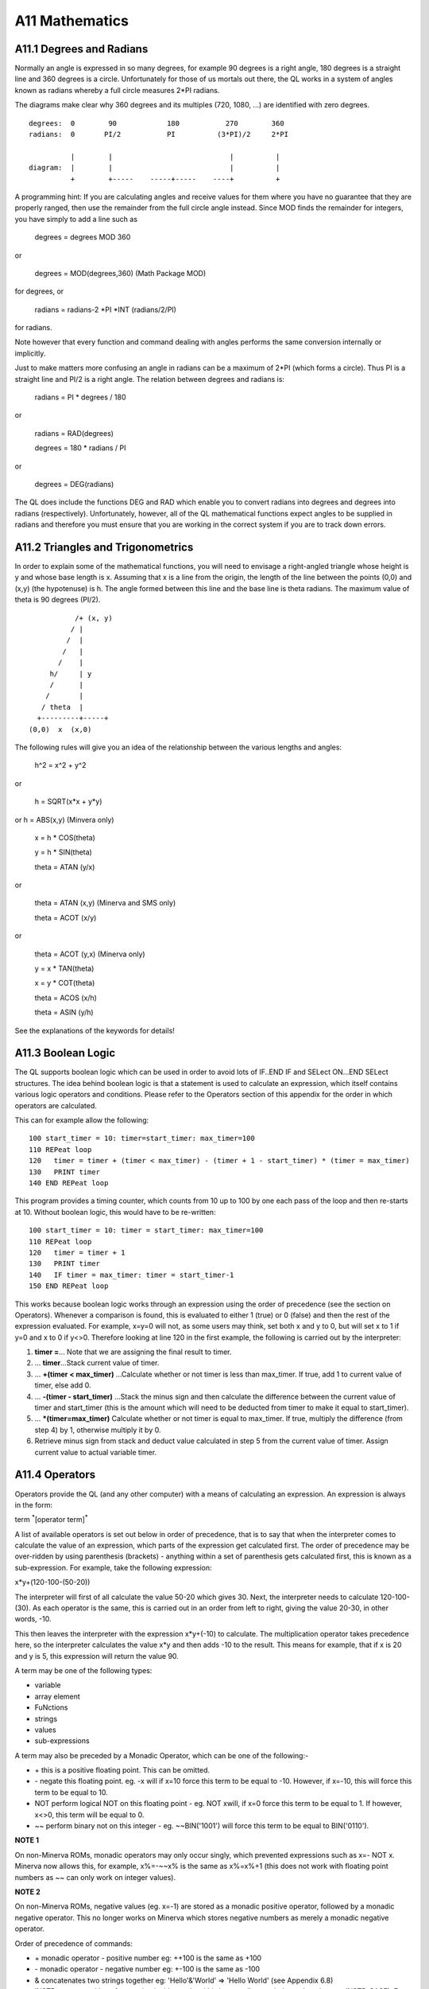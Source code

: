 A11 Mathematics
===============

A11.1 Degrees and Radians
-------------------------

Normally an angle is expressed in so many degrees, for example 90
degrees is a right angle, 180 degrees is a straight line and 360 degrees
is a circle. Unfortunately for those of us mortals out there, the QL
works in a system of angles known as radians whereby a full circle
measures 2\*PI radians.

The diagrams make clear why 360 degrees and its multiples (720, 1080,
...) are identified with zero degrees.

::

    degrees:  0        90            180           270        360
    radians:  0       PI/2           PI          (3*PI)/2     2*PI

              |        |                            |          |
    diagram:  |        |                            |          |
              +        +-----    -----+-----    ----+          +

A programming hint: If you are calculating angles and receive values for
them where you have no guarantee that they are properly ranged, then use
the remainder from the full circle angle instead. Since MOD finds the
remainder for integers, you have simply to add a line such as

    degrees = degrees MOD 360

or

    degrees = MOD(degrees,360) (Math Package MOD)

for degrees, or

    radians = radians-2 \*PI \*INT (radians/2/PI)

for radians.

Note however that every function and command dealing with angles
performs the same conversion internally or implicitly.

Just to make matters more confusing an angle in radians can be a maximum
of 2\*PI (which forms a circle). Thus PI is a straight line and PI/2 is
a right angle. The relation between degrees and radians is:

    radians = PI \* degrees / 180

or

    radians = RAD(degrees)

    degrees = 180 \* radians / PI

or

    degrees = DEG(radians)

The QL does include the functions DEG and RAD which enable you to
convert radians into degrees and degrees into radians (respectively).
Unfortunately, however, all of the QL mathematical functions expect
angles to be supplied in radians and therefore you must ensure that you
are working in the correct system if you are to track down errors.

A11.2 Triangles and Trigonometrics
----------------------------------

In order to explain some of the mathematical functions, you will need to
envisage a right-angled triangle whose height is y and whose base length
is x. Assuming that x is a line from the origin, the length of the line
between the points (0,0) and (x,y) (the hypotenuse) is h. The angle
formed between this line and the base line is theta radians. The maximum
value of theta is 90 degrees (PI/2).

::

               /+ (x, y)
              / |
             /  |
            /   |
           /    |
         h/     | y
         /      |
        /       |
       / theta  |
      +---------+-----+
    (0,0)  x  (x,0)

The following rules will give you an idea of the relationship between
the various lengths and angles:

    h^2 = x^2 + y^2

or

    h = SQRT(x\*x + y\*y)

or h = ABS(x,y) (Minvera only)

    x = h \* COS(theta)

    y = h \* SIN(theta)

    theta = ATAN (y/x)

or

    theta = ATAN (x,y) (Minerva and SMS only)

    theta = ACOT (x/y)

or

    theta = ACOT (y,x) (Minerva only)

    y = x \* TAN(theta)

    x = y \* COT(theta)

    theta = ACOS (x/h)

    theta = ASIN (y/h)

See the explanations of the keywords for details!

A11.3 Boolean Logic
-------------------

The QL supports boolean logic which can be used in order to avoid lots
of IF..END IF and SELect ON...END SELect structures. The idea behind
boolean logic is that a statement is used to calculate an expression,
which itself contains various logic operators and conditions. Please
refer to the Operators section of this appendix for the order in which
operators are calculated.

This can for example allow the following:

::

    100 start_timer = 10: timer=start_timer: max_timer=100
    110 REPeat loop
    120   timer = timer + (timer < max_timer) - (timer + 1 - start_timer) * (timer = max_timer)
    130   PRINT timer
    140 END REPeat loop

This program provides a timing counter, which counts from 10 up to 100
by one each pass of the loop and then re-starts at 10. Without boolean
logic, this would have to be re-written:

::

    100 start_timer = 10: timer = start_timer: max_timer=100
    110 REPeat loop
    120   timer = timer + 1
    130   PRINT timer
    140   IF timer = max_timer: timer = start_timer-1
    150 END REPeat loop

This works because boolean logic works through an expression using the
order of precedence (see the section on Operators). Whenever a
comparison is found, this is evaluated to either 1 (true) or 0 (false)
and then the rest of the expression evaluated. For example, x=y=0 will
not, as some users may think, set both x and y to 0, but will set x to 1
if y=0 and x to 0 if y<>0. Therefore looking at line 120 in the first
example, the following is carried out by the interpreter:

#. **timer =**... Note that we are assigning the final result to timer.

#. ... **timer**...Stack current value of timer.

#. ... **+(timer < max\_timer)** ...Calculate whether or not timer is less than
   max\_timer. If true, add 1 to current value of timer, else add 0.

#. ... **-(timer - start\_timer)** ...Stack the minus sign and then calculate
   the difference between the current value of timer and start\_timer
   (this is the amount which will need to be deducted from timer to make
   it equal to start\_timer).
   
#. ... **\*(timer=max\_timer)** Calculate whether or not timer is equal to
   max\_timer. If true, multiply the difference (from step 4) by 1,
   otherwise multiply it by 0.
   
#. Retrieve minus sign from stack and deduct value calculated in step 5
   from the current value of timer. Assign current value to actual
   variable timer.

A11.4 Operators
---------------

Operators provide the QL (and any other computer) with a means of
calculating an expression. An expression is always in the form:

term :sup:`\*`\ [operator term]\ :sup:`\*`

A list of available operators is set out below in order of precedence,
that is to say that when the interpreter comes to calculate the value of
an expression, which parts of the expression get calculated first. The
order of precedence may be over-ridden by using parenthesis (brackets) -
anything within a set of parenthesis gets calculated first, this is
known as a sub-expression. For example, take the following expression:

x\*y+(120-100-(50-20))

The interpreter will first of all calculate the value 50-20 which gives
30. Next, the interpreter needs to calculate 120-100-(30). As each
operator is the same, this is carried out in an order from left to
right, giving the value 20-30, in other words, -10.

This then leaves the interpreter with the expression x\*y+(-10) to
calculate. The multiplication operator takes precedence here, so the
interpreter calculates the value x\*y and then adds -10 to the result.
This means for example, that if x is 20 and y is 5, this expression will
return the value 90.

A term may be one of the following types:

-  variable
-  array element
-  FuNctions
-  strings
-  values
-  sub-expressions

A term may also be preceded by a Monadic Operator, which can be one of
the following:-

-  \+ this is a positive floating point. This can be omitted.

-  \- negate this floating point. eg. -x will if x=10 force this term to
   be equal to -10. However, if x=-10, this will force this term to be
   equal to 10.

-  NOT perform logical NOT on this floating point - eg. NOT xwill, if
   x=0 force this term to be equal to 1. If however, x<>0, this term
   will be equal to 0.

-  ~~ perform binary not on this integer - eg. ~~BIN('1001') will force
   this term to be equal to BIN('0110').

**NOTE 1**

On non-Minerva ROMs, monadic operators may only occur singly, which
prevented expressions such as x=- NOT x. Minerva now allows this, for
example, x%=-~~x% is the same as x%=x%+1 (this does not work with
floating point numbers as ~~ can only work on integer values).

**NOTE 2**

On non-Minerva ROMs, negative values (eg. x=-1) are stored as a monadic
positive operator, followed by a monadic negative operator. This no
longer works on Minerva which stores negative numbers as merely a
monadic negative operator.

Order of precedence of commands:

-  \+ monadic operator - positive number eg: ++100 is the same as +100

-  \- monadic operator - negative number eg: +-100 is the same as -100

-  & concatenates two strings together eg: 'Hello'&'World' => 'Hello
   World' (see Appendix 6.8)
   
-  INSTR returns position of one string inside another (this is normally
   case independent, but see INSTR\_CASE). Eg: 'world' INSTR 'Hello
   World' = 7
   
-  ^ raise a floating point to the power of another floating point eg:
   2^3=8
   
-  \* multiply a floating point by another floating point eg: 2\*3=6

-  / divide one floating point by another eg:10/5=2

-  MOD return one integer modulus another integer, eg: 11 MOD 5=1

-  DIV return the integer part of one integer divided by another eg:11
   DIV 5=2
   
-  \+ add two floating point numbers eg: 2+3=5

-  \- deduct a floating point from another eg: 2-5=-3

-  > compare two values - is the first greater than the second? eg:x>2
   for all values of x greater than 2
   
-  >= compare two values - is the first greater than or equal to the
   second? eg:x>=2 for all values of x which are not less than 2
   
-  = compare two values - is the first equal to the second?
   eg:'Hello'='HeLLo' is false
   
-  == compare two values - is the first approximately equal to the
   second? (numeric values are approximately equal if they are equal to
   one part in 1E-7, whereas string variables are approximately equal if
   all of the characters are the same {ignoring case}). However, do note
   that nothing can ever be ==0, ie. x==0 will never be true (unless x
   is exactly equal to zero (ie. x=0). Instead, try x+1==1. Examples:
   'Hello'=='HeLLo' is true '1.000000032'==1 is true
   
-  <> compare two values - is the first value different from the second?
   eg:'Hello'<>'HeLLo' is true
   
-  <= compare two values - is the first less than or equal to the
   second? eg:x<=2 for all values of x which are not greater than 2
   
-  < compare two values - is the first less than the second? eg: x<2 for
   all values of x which are less than 2
   
-  NOT monadic operator - logical not (see above) 

-  ~~ monadic operator - bitwise not (see above)
   
-  AND logical and - are two floating point expressions true? eg:x=1 AND
   y=1 is true if both x and y are 1.
   
-  && bitwise and - alter an integer value dependent upon a comparison
   bit by bit with the second integer value. eg:BIN('10001')&&BIN('111')
   returns BIN('00001')
   
-  OR logical or - are either one or the other of two floating point
   expressions true? eg: x=1 OR y=1 is true if either x or y are 1.
   
-  \|\| bitwise or - alter an integer value dependent upon a comparison
   bit by bit with the second integer value. eg:
   BIN('10001')\|\|BIN('111') returns BIN('10111')
   
-  XOR logical exclusive or - are either one or the other of two
   floating point expressions true (but not both)? eg: x=1 XOR y=1 is
   true if either x or y are 1, but false if both are 1 or some other
   value.
   
-  ^^ bitwise exclusive or - alter an integer value dependent upon a
   comparison bit by bit with the second integer value.
   eg:BIN('10001')^^BIN('111') returns BIN('10110')

A11.5 Hexadecimal and Binary Numbers
------------------------------------

The original QL ROM could only work with decimal numbers which could
cause some confusion when trying to work with machine code or using the
bitwise operators to compare two values.

Toolkit II alleviated this somewhat with the introduction of the HEX,
HEX$, BIN and BIN$ functions.

SMS and ST/QL Emulators (v1.27 of E-Init) have taken this one step
further, by allowing hexadecimal and binary numbers to appear directly
in SuperBASIC programs.

Hexadecimal numbers should be prefixed by the $ symbol, for example:

x=$4AFB is the same as x=19195

Binary numbers should be prefixed by the % symbol, for example:

x=%1010 is the same as x=10

**NOTE**

You need to process QREF\_BIN to work with these new number types.

MasterBasic v1.46+ and Turbo v4.3+ can also cope with them.

A11.6 Integers
--------------

QLs have always been able to understand and use integer arithmetic,
sometimes to speed up programs.

Minerva and SMS have extended the usefulness of the FOR and REPeat loops
to allow them to use integer loop identifiers, which can be much quicker
than using floating point identifiers (especially where the identifier
is used to address an array).

Minerva has also introduced Integer Tokenisation which (when enabled)
affects the way in which numbers are stored internally. This can both
reduce memory requirements (and the size of a compiled program under
Qliberator) as well as speed up programs. This can however cause
problems - see QLOAD and POKE.

**NOTE**

Prior to v2.66 of SMS a=b%\*c% would produce an overflow error where the
result exceeded 32768.

Problems also existed where a=i%+j% and a<0 prior to v2.74.

There were also some other problems with integer arithmetic in versions
prior to v2.31.

A11.7 Faster Mathematics
------------------------

There are several ways of speeding up the QL's mathematics routines,
such as using a faster processor (including some emulators and the THOR
21 Computer), SMSQ/E, Minerva or Lightning (a program by Digital
Precision). You can even mix these together to get more improvement.

However, you can also use any maths co-processor which may be attached
to your computer (see PROCESSOR) to speed up the routines substantially.

In order to do this, you will need to obtain the FPSAVE public domain
toolkit together with an appropriate FPSP file (and also have a maths
co-processor present - this is in-built on full 68040 and 68060 chips).
You cannot use a maths co- processor with the original QL or with a Gold
Card. If you have a QXL you will need to upgrade the 68040 chip to the
full-blown model. However, the Atari TT and Falcon machines, the THOR 21
and 32 bit Amiga machines have either built in maths co-processors or
sockets to take them.

The FPSAVE toolkit includes a set of functions which will replace the
QL's native maths routines by faster ones which use the co-processor as
well as another file containing the same functions prefixed with the
letter F so that you can use both if you so wish. Unfortunately there
are currently problems with using this toolkit on the Atari computers
and you should use a copy of FPSAVE v1.17 at least to ensure that no
other problems are encountered.

The functions which are speeded up by FPSAVE are:

ACOS, ACOT, ASIN, ATAN, COS, COT, EXP, LOG10, LN, SIN, SQRT, TAN

A11.8 Precision
---------------

The main problem with the QL's mathematics routines is the limited
precision which is used by the native mathematics routines. Although the
internal routines use a precision of at least 9 decimal places to
calculate results, the Basic interpreter and PRINT commands will only
accept figures six digits long for integers and seven digits long for
floating point numbers. Any greater numbers are converted by PRINT and
the interpreter to exponential notation, which means that the whole
number is not stored.

To overcome this problem, you can either use Turbo or Supercharge to
compile the program (these allow up to nine digits) or, if the number is
to be stored within a BASIC program, place it in quote marks (as with
the first example for the SCALE command).
